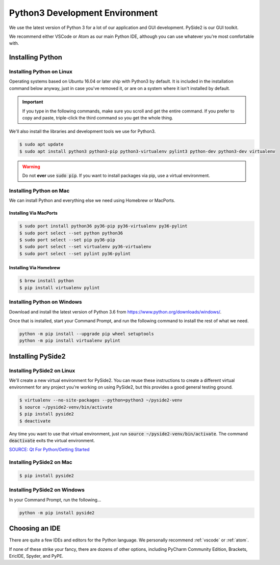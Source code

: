 .. _python:

Python3 Development Environment
######################################

We use the latest version of Python 3 for a lot of our application
and GUI development. PySide2 is our GUI toolkit.

We recommend either VSCode or Atom as our main Python IDE, although
you can use whatever you're most comfortable with.

.. _python_installing:

Installing Python
===========================

Installing Python on Linux
---------------------------------

Operating systems based on Ubuntu 16.04 or later ship with Python3 by
default. It is included in the installation command below anyway, just
in case you've removed it, or are on a system where it isn't installed
by default.

..  IMPORTANT:: If you type in the following commands, make sure you scroll and
    get the entire command. If you prefer to copy and paste, triple-click the third
    command so you get the whole thing.

We'll also install the libraries and development tools we use for Python3.

..  code-block:: bash

    $ sudo apt update
    $ sudo apt install python3 python3-pip python3-virtualenv pylint3 python-dev python3-dev virtualenv

..  WARNING:: Do not **ever** use :code:`sudo pip`. If you want to install
    packages via pip, use a virtual environment.

Installing Python on Mac
---------------------------------

We can install Python and everything else we need using Homebrew or MacPorts.

Installing Via MacPorts
^^^^^^^^^^^^^^^^^^^^^^^^^^^^^

..  code-block:: bash

    $ sudo port install python36 py36-pip py36-virtualenv py36-pylint
    $ sudo port select --set python python36
    $ sudo port select --set pip py36-pip
    $ sudo port select --set virtualenv py36-virtualenv
    $ sudo port select --set pylint py36-pylint

Installing Via Homebrew
^^^^^^^^^^^^^^^^^^^^^^^^^^^^^

..  code-block:: bash

    $ brew install python
    $ pip install virtualenv pylint

Installing Python on Windows
---------------------------------

Download and install the latest version of Python 3.6 from
`<https://www.python.org/downloads/windows/>`_.

Once that is installed, start your Command Prompt, and run the following
command to install the rest of what we need.

..  code-block:: batch

    python -m pip install --upgrade pip wheel setuptools
    python -m pip install virtualenv pylint

.. _python_pyside2:

Installing PySide2
=============================

Installing PySide2 on Linux
-----------------------------

We'll create a new virtual environment for PySide2. You can reuse these
instructions to create a different virtual environment for any project
you're working on using PySide2, but this provides a good general testing
ground.

..  code-block:: bash

    $ virtualenv --no-site-packages --python=python3 ~/pyside2-venv
    $ source ~/pyside2-venv/bin/activate
    $ pip install pyside2
    $ deactivate

Any time you want to use that virtual environment, just run
:code:`source ~/pyside2-venv/bin/activate`. The command :code:`deactivate`
exits the virtual environment.

`SOURCE: Qt For Python/Getting Started <https://wiki.qt.io/Qt_for_Python/GettingStarted>`_

Installing PySide2 on Mac
-----------------------------

..  code-block:: bash

    $ pip install pyside2

Installing PySide2 on Windows
-------------------------------

In your Command Prompt, run the following...

..  code-block:: batch

    python -m pip install pyside2

.. _python_ide:

Choosing an IDE
=========================

There are quite a few IDEs and editors for the Python language. We personally
recommend :ref:`vscode` or :ref:`atom`.

If none of these strike your fancy, there are dozens of other options,
including PyCharm Community Edition, Brackets, EricIDE, Spyder, and PyPE.
